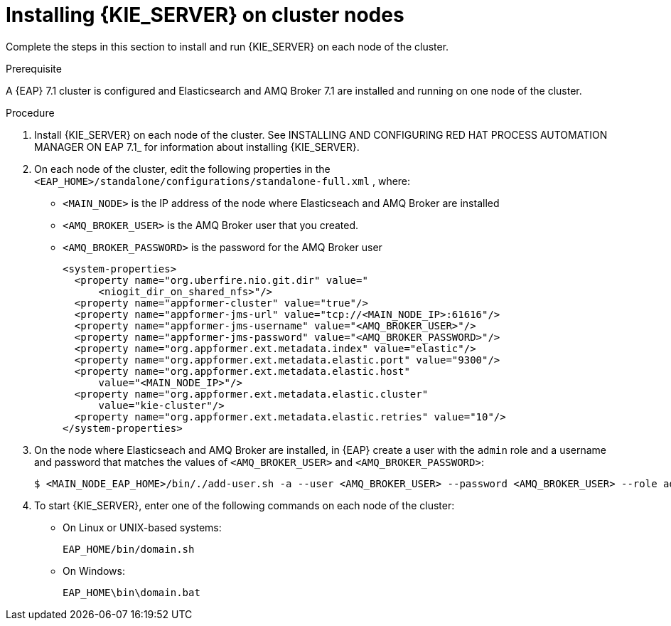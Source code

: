 [id='clustering-kie-server-install-proc_{context}']
= Installing {KIE_SERVER} on cluster nodes

Complete the steps in this section to install and run {KIE_SERVER} on each node of the cluster.

.Prerequisite
A {EAP} 7.1 cluster is configured and Elasticsearch and AMQ Broker 7.1 are installed and running on one node of the cluster.

.Procedure

. Install {KIE_SERVER} on each node of the cluster. See INSTALLING AND CONFIGURING RED HAT PROCESS AUTOMATION MANAGER ON EAP 7.1_ for information about installing {KIE_SERVER}.
. On each node of the cluster, edit the following properties in the `<EAP_HOME>/standalone/configurations/standalone-full.xml` , where:
* `<MAIN_NODE>` is the IP address of the node where Elasticseach and AMQ Broker are installed
* `<AMQ_BROKER_USER>` is the AMQ Broker user that you created.
* `<AMQ_BROKER_PASSWORD>` is the password for the AMQ Broker user
+
[source,xml]
----
<system-properties>
  <property name="org.uberfire.nio.git.dir" value="
      <niogit_dir_on_shared_nfs>"/>
  <property name="appformer-cluster" value="true"/>
  <property name="appformer-jms-url" value="tcp://<MAIN_NODE_IP>:61616"/>
  <property name="appformer-jms-username" value="<AMQ_BROKER_USER>"/>
  <property name="appformer-jms-password" value="<AMQ_BROKER_PASSWORD>"/>
  <property name="org.appformer.ext.metadata.index" value="elastic"/>
  <property name="org.appformer.ext.metadata.elastic.port" value="9300"/>
  <property name="org.appformer.ext.metadata.elastic.host" 
      value="<MAIN_NODE_IP>"/>
  <property name="org.appformer.ext.metadata.elastic.cluster" 
      value="kie-cluster"/>
  <property name="org.appformer.ext.metadata.elastic.retries" value="10"/>
</system-properties>
----
. On the node where Elasticseach and AMQ Broker are installed, in {EAP} create a user with the `admin` role and a username and password that matches the values of `<AMQ_BROKER_USER>` and `<AMQ_BROKER_PASSWORD>`:
+
[source,bash]
----
$ <MAIN_NODE_EAP_HOME>/bin/./add-user.sh -a --user <AMQ_BROKER_USER> --password <AMQ_BROKER_USER> --role admin
----






. To start {KIE_SERVER}, enter one of the following commands on each node of the cluster:
+
* On Linux or UNIX-based systems:
+
[source,bash]
----
EAP_HOME/bin/domain.sh
----
* On Windows:
+
[source,bash]
----
EAP_HOME\bin\domain.bat 
----
